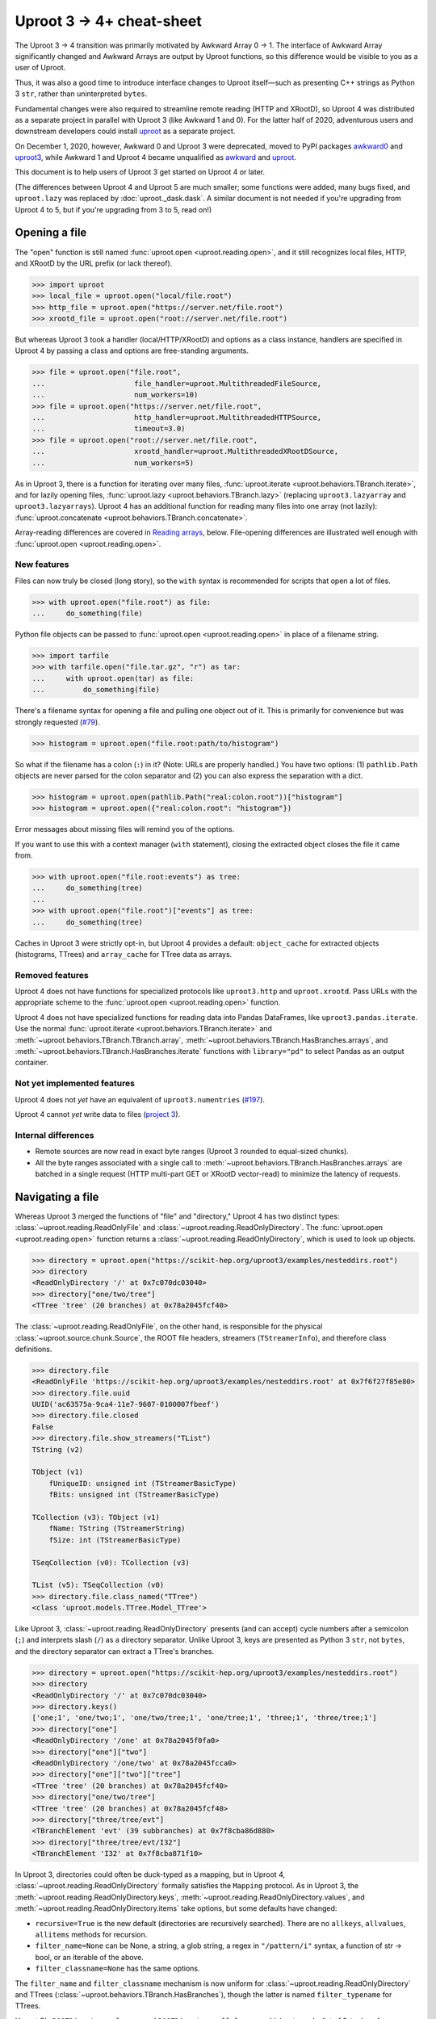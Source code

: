 Uproot 3 → 4+ cheat-sheet
=========================

The Uproot 3 → 4 transition was primarily motivated by Awkward Array 0 → 1. The interface of Awkward Array significantly changed and Awkward Arrays are output by Uproot functions, so this difference would be visible to you as a user of Uproot.

Thus, it was also a good time to introduce interface changes to Uproot itself—such as presenting C++ strings as Python 3 ``str``, rather than uninterpreted ``bytes``.

Fundamental changes were also required to streamline remote reading (HTTP and XRootD), so Uproot 4 was distributed as a separate project in parallel with Uproot 3 (like Awkward 1 and 0). For the latter half of 2020, adventurous users and downstream developers could install `uproot <https://pypi.org/project/uproot/>`__ as a separate project.

.. image:: https://raw.githubusercontent.com/scikit-hep/uproot4/main/docs-img/diagrams/uproot-awkward-timeline.png
  :width: 100%

On December 1, 2020, however, Awkward 0 and Uproot 3 were deprecated, moved to PyPI packages `awkward0 <https://pypi.org/project/awkward0/>`__ and `uproot3 <https://pypi.org/project/uproot3/>`__, while Awkward 1 and Uproot 4 became unqualified as `awkward <https://pypi.org/project/awkward/>`__ and `uproot <https://pypi.org/project/uproot/>`__.

This document is to help users of Uproot 3 get started on Uproot 4 or later.

(The differences between Uproot 4 and Uproot 5 are much smaller; some functions were added, many bugs fixed, and ``uproot.lazy`` was replaced by :doc:`uproot._dask.dask`. A similar document is not needed if you're upgrading from Uproot 4 to 5, but if you're upgrading from 3 to 5, read on!)

Opening a file
--------------

The "open" function is still named :func:`uproot.open <uproot.reading.open>`, and it still recognizes local files, HTTP, and XRootD by the URL prefix (or lack thereof).

.. code-block:: python

    >>> import uproot
    >>> local_file = uproot.open("local/file.root")
    >>> http_file = uproot.open("https://server.net/file.root")
    >>> xrootd_file = uproot.open("root://server.net/file.root")

But whereas Uproot 3 took a handler (local/HTTP/XRootD) and options as a class instance, handlers are specified in Uproot 4 by passing a class and options are free-standing arguments.

.. code-block:: python

    >>> file = uproot.open("file.root",
    ...                     file_handler=uproot.MultithreadedFileSource,
    ...                     num_workers=10)
    >>> file = uproot.open("https://server.net/file.root",
    ...                     http_handler=uproot.MultithreadedHTTPSource,
    ...                     timeout=3.0)
    >>> file = uproot.open("root://server.net/file.root",
    ...                     xrootd_handler=uproot.MultithreadedXRootDSource,
    ...                     num_workers=5)

As in Uproot 3, there is a function for iterating over many files, :func:`uproot.iterate <uproot.behaviors.TBranch.iterate>`, and for lazily opening files, :func:`uproot.lazy <uproot.behaviors.TBranch.lazy>` (replacing ``uproot3.lazyarray`` and ``uproot3.lazyarrays``). Uproot 4 has an additional function for reading many files into one array (not lazily): :func:`uproot.concatenate <uproot.behaviors.TBranch.concatenate>`.

Array-reading differences are covered in `Reading arrays <#reading-arrays>`__, below. File-opening differences are illustrated well enough with :func:`uproot.open <uproot.reading.open>`.

New features
""""""""""""

Files can now truly be closed (long story), so the ``with`` syntax is recommended for scripts that open a lot of files.

.. code-block:: python

    >>> with uproot.open("file.root") as file:
    ...     do_something(file)

Python file objects can be passed to :func:`uproot.open <uproot.reading.open>` in place of a filename string.

.. code-block:: python

    >>> import tarfile
    >>> with tarfile.open("file.tar.gz", "r") as tar:
    ...     with uproot.open(tar) as file:
    ...         do_something(file)

There's a filename syntax for opening a file and pulling one object out of it. This is primarily for convenience but was strongly requested (`#79 <https://github.com/scikit-hep/uproot4/issues/79>`__).

.. code-block:: python

    >>> histogram = uproot.open("file.root:path/to/histogram")

So what if the filename has a colon (``:``) in it? (Note: URLs are properly handled.) You have two options: (1) ``pathlib.Path`` objects are never parsed for the colon separator and (2) you can also express the separation with a dict.

.. code-block:: python

    >>> histogram = uproot.open(pathlib.Path("real:colon.root"))["histogram"]
    >>> histogram = uproot.open({"real:colon.root": "histogram"})

Error messages about missing files will remind you of the options.

If you want to use this with a context manager (``with`` statement), closing the extracted object closes the file it came from.

.. code-block:: python

    >>> with uproot.open("file.root:events") as tree:
    ...     do_something(tree)
    ...
    >>> with uproot.open("file.root")["events"] as tree:
    ...     do_something(tree)

Caches in Uproot 3 were strictly opt-in, but Uproot 4 provides a default: ``object_cache`` for extracted objects (histograms, TTrees) and ``array_cache`` for TTree data as arrays.

Removed features
""""""""""""""""

Uproot 4 does not have functions for specialized protocols like ``uproot3.http`` and ``uproot.xrootd``. Pass URLs with the appropriate scheme to the :func:`uproot.open <uproot.reading.open>` function.

Uproot 4 does not have specialized functions for reading data into Pandas DataFrames, like ``uproot3.pandas.iterate``. Use the normal :func:`uproot.iterate <uproot.behaviors.TBranch.iterate>` and :meth:`~uproot.behaviors.TBranch.TBranch.array`, :meth:`~uproot.behaviors.TBranch.HasBranches.arrays`, and :meth:`~uproot.behaviors.TBranch.HasBranches.iterate` functions with ``library="pd"`` to select Pandas as an output container.

Not yet implemented features
""""""""""""""""""""""""""""

Uproot 4 does not *yet* have an equivalent of ``uproot3.numentries`` (`#197 <https://github.com/scikit-hep/uproot4/issues/197>`__).

Uproot 4 cannot *yet* write data to files (`project 3 <https://github.com/scikit-hep/uproot4/projects/3>`__).

Internal differences
""""""""""""""""""""

* Remote sources are now read in exact byte ranges (Uproot 3 rounded to equal-sized chunks).

* All the byte ranges associated with a single call to :meth:`~uproot.behaviors.TBranch.HasBranches.arrays` are batched in a single request (HTTP multi-part GET or XRootD vector-read) to minimize the latency of requests.

Navigating a file
-----------------

Whereas Uproot 3 merged the functions of "file" and "directory," Uproot 4 has two distinct types: :class:`~uproot.reading.ReadOnlyFile` and :class:`~uproot.reading.ReadOnlyDirectory`. The :func:`uproot.open <uproot.reading.open>` function returns a :class:`~uproot.reading.ReadOnlyDirectory`, which is used to look up objects.

.. code-block:: python

    >>> directory = uproot.open("https://scikit-hep.org/uproot3/examples/nesteddirs.root")
    >>> directory
    <ReadOnlyDirectory '/' at 0x7c070dc03040>
    >>> directory["one/two/tree"]
    <TTree 'tree' (20 branches) at 0x78a2045fcf40>

The :class:`~uproot.reading.ReadOnlyFile`, on the other hand, is responsible for the physical :class:`~uproot.source.chunk.Source`, the ROOT file headers, streamers (``TStreamerInfo``), and therefore class definitions.

.. code-block:: python

    >>> directory.file
    <ReadOnlyFile 'https://scikit-hep.org/uproot3/examples/nesteddirs.root' at 0x7f6f27f85e80>
    >>> directory.file.uuid
    UUID('ac63575a-9ca4-11e7-9607-0100007fbeef')
    >>> directory.file.closed
    False
    >>> directory.file.show_streamers("TList")
    TString (v2)

    TObject (v1)
        fUniqueID: unsigned int (TStreamerBasicType)
        fBits: unsigned int (TStreamerBasicType)

    TCollection (v3): TObject (v1)
        fName: TString (TStreamerString)
        fSize: int (TStreamerBasicType)

    TSeqCollection (v0): TCollection (v3)

    TList (v5): TSeqCollection (v0)
    >>> directory.file.class_named("TTree")
    <class 'uproot.models.TTree.Model_TTree'>

Like Uproot 3, :class:`~uproot.reading.ReadOnlyDirectory` presents (and can accept) cycle numbers after a semicolon (``;``) and interprets slash (``/``) as a directory separator. Unlike Uproot 3, keys are presented as Python 3 ``str``, not ``bytes``, and the directory separator can extract a TTree's branches.

.. code-block:: python

    >>> directory = uproot.open("https://scikit-hep.org/uproot3/examples/nesteddirs.root")
    >>> directory
    <ReadOnlyDirectory '/' at 0x7c070dc03040>
    >>> directory.keys()
    ['one;1', 'one/two;1', 'one/two/tree;1', 'one/tree;1', 'three;1', 'three/tree;1']
    >>> directory["one"]
    <ReadOnlyDirectory '/one' at 0x78a2045f0fa0>
    >>> directory["one"]["two"]
    <ReadOnlyDirectory '/one/two' at 0x78a2045fcca0>
    >>> directory["one"]["two"]["tree"]
    <TTree 'tree' (20 branches) at 0x78a2045fcf40>
    >>> directory["one/two/tree"]
    <TTree 'tree' (20 branches) at 0x78a2045fcf40>
    >>> directory["three/tree/evt"]
    <TBranchElement 'evt' (39 subbranches) at 0x7f8cba86d880>
    >>> directory["three/tree/evt/I32"]
    <TBranchElement 'I32' at 0x7f8cba871f10>

In Uproot 3, directories could often be duck-typed as a mapping, but in Uproot 4, :class:`~uproot.reading.ReadOnlyDirectory` formally satisfies the ``Mapping`` protocol. As in Uproot 3, the :meth:`~uproot.reading.ReadOnlyDirectory.keys`, :meth:`~uproot.reading.ReadOnlyDirectory.values`, and :meth:`~uproot.reading.ReadOnlyDirectory.items` take options, but some defaults have changed:

* ``recursive=True`` is the new default (directories are recursively searched). There are no ``allkeys``, ``allvalues``, ``allitems`` methods for recursion.
* ``filter_name=None`` can be None, a string, a glob string, a regex in ``"/pattern/i"`` syntax, a function of str → bool, or an iterable of the above.
* ``filter_classname=None`` has the same options.

The ``filter_name`` and ``filter_classname`` mechanism is now uniform for :class:`~uproot.reading.ReadOnlyDirectory` and TTrees (:class:`~uproot.behaviors.TBranch.HasBranches`), though the latter is named ``filter_typename`` for TTrees.

Uproot 3's ``ROOTDirectory.classes`` and ``ROOTDirectory.allclasses``, which returned a list of 2-tuples of name, class object pairs, has become :meth:`~uproot.reading.ReadOnlyDirectory.classnames` in Uproot 4, which returns a dict mapping names to C++ class names.

.. code-block:: python

    >>> directory = uproot.open("https://scikit-hep.org/uproot3/examples/nesteddirs.root")
    >>> directory.classnames()
    {'one': 'TDirectory',
     'one/two': 'TDirectory',
     'one/two/tree': 'TTree',
     'one/tree': 'TTree',
     'three': 'TDirectory',
     'three/tree': 'TTree'}

This :meth:`~uproot.reading.ReadOnlyDirectory.classnames` method has the same options as :meth:`~uproot.reading.ReadOnlyDirectory.keys`, :meth:`~uproot.reading.ReadOnlyDirectory.values`, and :meth:`~uproot.reading.ReadOnlyDirectory.items`, but like :meth:`~uproot.reading.ReadOnlyDirectory.keys` (only), it doesn't initiate any data-reading.

To get the class object, use the :class:`~uproot.reading.ReadOnlyFile` or :meth:`~uproot.reading.ReadOnlyDirectory.class_of`.

.. code-block:: python

    >>> directory = uproot.open("https://scikit-hep.org/uproot3/examples/nesteddirs.root")
    >>> directory.file.class_named("TTree")
    <class 'uproot.models.TTree.Model_TTree'>
    >>> directory.class_of("one/two/tree")
    <class 'uproot.models.TTree.Model_TTree'>

In Uproot 4, requesting a class object *might* cause the file to read streamers (``TStreamerInfo``).

Examining TTrees
----------------

As in Uproot 3, TTrees have a :meth:`~uproot.behaviors.TBranch.HasBranches.show` method.

.. code-block:: python

    >>> tree = uproot.open("https://scikit-hep.org/uproot3/examples/nesteddirs.root:three/tree")
    >>> tree.show()
    name                 | typename                 | interpretation
    ---------------------+--------------------------+-------------------------------
    evt                  | Event                    | AsGroup(<TBranchElement 'ev...
    evt/Beg              | TString                  | AsStrings()
    evt/I16              | int16_t                  | AsDtype('>i2')
    evt/I32              | int32_t                  | AsDtype('>i4')
    evt/I64              | int64_t                  | AsDtype('>i8')
    evt/U16              | uint16_t                 | AsDtype('>u2')
    evt/U32              | uint32_t                 | AsDtype('>u4')
    evt/U64              | uint64_t                 | AsDtype('>u8')
    evt/F32              | float                    | AsDtype('>f4')
    evt/F64              | double                   | AsDtype('>f8')
    evt/Str              | TString                  | AsStrings()
    evt/P3               | P3                       | AsGroup(<TBranchElement 'P3...
    evt/P3/P3.Px         | int32_t                  | AsDtype('>i4')
    evt/P3/P3.Py         | double                   | AsDtype('>f8')
    evt/P3/P3.Pz         | int32_t                  | AsDtype('>i4')
    evt/ArrayI16[10]     | int16_t[10]              | AsDtype("('>i2', (10,))")
    evt/ArrayI32[10]     | int32_t[10]              | AsDtype("('>i4', (10,))")
    evt/ArrayI64[10]     | int64_t[10]              | AsDtype("('>i8', (10,))")
    evt/ArrayU16[10]     | uint16_t[10]             | AsDtype("('>u2', (10,))")
    evt/ArrayU32[10]     | uint32_t[10]             | AsDtype("('>u4', (10,))")
    evt/ArrayU64[10]     | uint64_t[10]             | AsDtype("('>u8', (10,))")
    evt/ArrayF32[10]     | float[10]                | AsDtype("('>f4', (10,))")
    evt/ArrayF64[10]     | double[10]               | AsDtype("('>f8', (10,))")
    evt/N                | uint32_t                 | AsDtype('>u4')
    evt/SliceI16         | int16_t*                 | AsJagged(AsDtype('>i2'), he...
    evt/SliceI32         | int32_t*                 | AsJagged(AsDtype('>i4'), he...
    evt/SliceI64         | int64_t*                 | AsJagged(AsDtype('>i8'), he...
    evt/SliceU16         | uint16_t*                | AsJagged(AsDtype('>u2'), he...
    evt/SliceU32         | uint32_t*                | AsJagged(AsDtype('>u4'), he...
    evt/SliceU64         | uint64_t*                | AsJagged(AsDtype('>u8'), he...
    evt/SliceF32         | float*                   | AsJagged(AsDtype('>f4'), he...
    evt/SliceF64         | double*                  | AsJagged(AsDtype('>f8'), he...
    evt/StdStr           | std::string              | AsStrings(header_bytes=6)
    evt/StlVecI16        | std::vector<int16_t>     | AsJagged(AsDtype('>i2'), he...
    evt/StlVecI32        | std::vector<int32_t>     | AsJagged(AsDtype('>i4'), he...
    evt/StlVecI64        | std::vector<int64_t>     | AsJagged(AsDtype('>i8'), he...
    evt/StlVecU16        | std::vector<uint16_t>    | AsJagged(AsDtype('>u2'), he...
    evt/StlVecU32        | std::vector<uint32_t>    | AsJagged(AsDtype('>u4'), he...
    evt/StlVecU64        | std::vector<uint64_t>    | AsJagged(AsDtype('>u8'), he...
    evt/StlVecF32        | std::vector<float>       | AsJagged(AsDtype('>f4'), he...
    evt/StlVecF64        | std::vector<double>      | AsJagged(AsDtype('>f8'), he...
    evt/StlVecStr        | std::vector<std::string> | AsObjects(AsVector(True, As...
    evt/End              | TString                  | AsStrings()

However, this and other TTree-like behaviors are defined on a :class:`~uproot.behaviors.TBranch.HasBranches` class, which encompasses both :class:`~uproot.behaviors.TTree.TTree` and :class:`~uproot.behaviors.TBranch.TBranch`. This :meth:`~uproot.behaviors.TBranch.HasBranches` satisfies the ``Mapping`` protocol, and so do any nested branches:

.. code-block:: python

    >>> tree.keys()
    ['evt', 'evt/Beg', 'evt/I16', 'evt/I32', 'evt/I64', ..., 'evt/End']
    >>> tree["evt"].keys()
    ['Beg', 'I16', 'I32', 'I64', ..., 'End']

In addition to an :class:`~uproot.interpretation.Interpretation`, each :class:`~uproot.behaviors.TBranch.TBranch` also has a C++  :meth:`~uproot.behaviors.TBranch.TBranch.typename`, as shown above. Uproot 4 has a typename parser, and is able to interpret more types, including nested STL containers.

In addition to the standard ``Mapping`` methods, :meth:`~uproot.behaviors.TBranch.HasBranches.keys`, :meth:`~uproot.behaviors.TBranch.HasBranches.values`, and :meth:`~uproot.behaviors.TBranch.HasBranches.items`, :class:`~uproot.behaviors.TBranch.HasBranches` has a :meth:`~uproot.behaviors.TBranch.HasBranches.typenames` that returns str → str of branch names to their types. They have the same arguments:

* ``recursive=True`` is the new default (directories are recursively searched). There are no ``allkeys``, ``allvalues``, ``allitems`` methods for recursion.
* ``filter_name=None`` can be None, a string, a glob string, a regex in ``"/pattern/i"`` syntax, a function of str → bool, or an iterable of the above.
* ``filter_typename`` with the same options.
* ``filter_branch``, which can be None, :class:`~uproot.behaviors.TBranch.TBranch` → bool, :class:`~uproot.interpretation.Interpretation`, or None, to select by branch data.

Reading arrays
--------------

TTrees in Uproot 3 have ``array`` and ``arrays`` methods, which differ in how the resulting arrays are returned. In Uproot 4, :meth:`~uproot.behaviors.TBranch.TBranch.array` and :meth:`~uproot.behaviors.TBranch.HasBranches.arrays` have more differences:

* :meth:`~uproot.behaviors.TBranch.TBranch.array` is a :class:`~uproot.behaviors.TBranch.TBranch` method, but :meth:`~uproot.behaviors.TBranch.HasBranches.arrays` is a :class:`~uproot.behaviors.TBranch.HasBranches` method (which, admittedly, can overlap on a branch that has branches).
* :meth:`~uproot.behaviors.TBranch.HasBranches.arrays` can take a set of computable ``expressions`` and a ``cut``, but :meth:`~uproot.behaviors.TBranch.TBranch.array` never involves computation. The ``aliases`` and ``language`` arguments are also related to computation.
* Only :meth:`~uproot.behaviors.TBranch.TBranch.array` can override the default :class:`~uproot.interpretation.Interpretation` (it is the more low-level method).
* :meth:`~uproot.behaviors.TBranch.HasBranches.arrays` has the same ``filter_name``, ``filter_typename``, ``filter_branch`` as :meth:`~uproot.behaviors.TBranch.HasBranches.keys`. Since the ``expressions`` are now computable and glob wildcards (``*``) would be interpreted as multiplication, ``filter_name`` is the best way to select branches to read via a naming convention.

Some examples of simple reading and computing expressions:

.. code-block:: python

    >>> events = uproot.open("https://scikit-hep.org/uproot3/examples/Zmumu.root:events")

    >>> events["px1"].array()
    <Array [-41.2, 35.1, 35.1, ... 32.4, 32.5] type='2304 * float64'>

    >>> events.arrays(["px1", "py1", "pz1"])
    <Array [{px1: -41.2, ... pz1: -74.8}] type='2304 * {"px1": float64, "py1": float...'>

    >>> events.arrays("sqrt(px1**2 + py1**2)")
    <Array [{'sqrt(px1**2 + py1**2)': 44.7, ... ] type='2304 * {"sqrt(px1**2 + py1**...'>

    >>> events.arrays("pt1", aliases={"pt1": "sqrt(px1**2 + py1**2)"})
    <Array [{pt1: 44.7}, ... {pt1: 32.4}] type='2304 * {"pt1": float64}'>

    >>> events.arrays(["M"], "pt1 > 50", aliases={"pt1": "sqrt(px1**2 + py1**2)"})
    <Array [{M: 91.8}, {M: 91.9, ... {M: 96.1}] type='290 * {"M": float64}'>

Some examples of filtering branches:

.. code-block:: python

    >>> events.keys(filter_name="px*")
    ['px1', 'px2']
    >>> events.arrays(filter_name="px*")
    <Array [{px1: -41.2, ... px2: -68.8}] type='2304 * {"px1": float64, "px2": float64}'>

    >>> events.keys(filter_name="/p[xyz][0-9]/i")
    ['px1', 'py1', 'pz1', 'px2', 'py2', 'pz2']
    >>> events.arrays(filter_name="/p[xyz][0-9]/i")
    <Array [{px1: -41.2, py1: 17.4, ... pz2: -154}] type='2304 * {"px1": float64, "p...'>

    >>> events.keys(filter_branch=lambda b: b.compression_ratio > 10)
    ['Run', 'Q1', 'Q2']
    >>> events.arrays(filter_branch=lambda b: b.compression_ratio > 10)
    <Array [{Run: 148031, Q1: 1, ... Q2: -1}] type='2304 * {"Run": int32, "Q1": int3...'>

In Uproot 3, you could specify whether the output is a dict of arrays, a tuple of arrays, or a Pandas DataFrame with the ``outputtype`` argument. In Uproot 4, these capabilities have been split into ``library`` and ``how``. The ``library`` determines which library will be used to represent the data that has been read. (You can also globally set ``uproot.default_library`` to avoid having to pass it to every ``arrays`` call.)

* ``library="np"`` to always return NumPy arrays (even ``dtype="O"`` if the type requires it);
* ``library="ak"`` (default) to always return Awkward Arrays;
* ``library="pd"`` to always return a Pandas Series or DataFrame.

(Uproot 3 chooses between NumPy and Awkward Array based on the type of the data. Since NumPy arrays and Awkward Arrays have different methods and properties, it's safer to write scripts with a deterministic output type.)

**Note:** Awkward Array is not one of Uproot 4's formal requirements. If you don't have ``awkward`` installed, :meth:`~uproot.behaviors.TBranch.TBranch.array` and :meth:`~uproot.behaviors.TBranch.HasBranches.arrays` will raise errors explaining how to install Awkward Array or switch to ``library="np"``. These errors might be hidden in automated testing, so be careful if you use that!

The ``how`` argument can be used to repackage arrays into dicts or tuples, and has special meanings for some libraries.

* For ``library="ak"``, passing ``how="zip"`` applies `ak.zip <https://awkward-array.readthedocs.io/en/latest/_auto/ak.zip.html>`__ to interleave data from compatible branches.
* For ``library="np"``, the ``how`` is passed to Pandas DataFrame merging.

Caching and parallel processing
-------------------------------

Uproot 3 and 4 both let you control caching by supplying any ``MutableMapping`` and parallel processing by supplying any Python 3 ``Executor``. What differs is the granularity of each.

Uproot 4 caching has less granularity. Other than objects,
